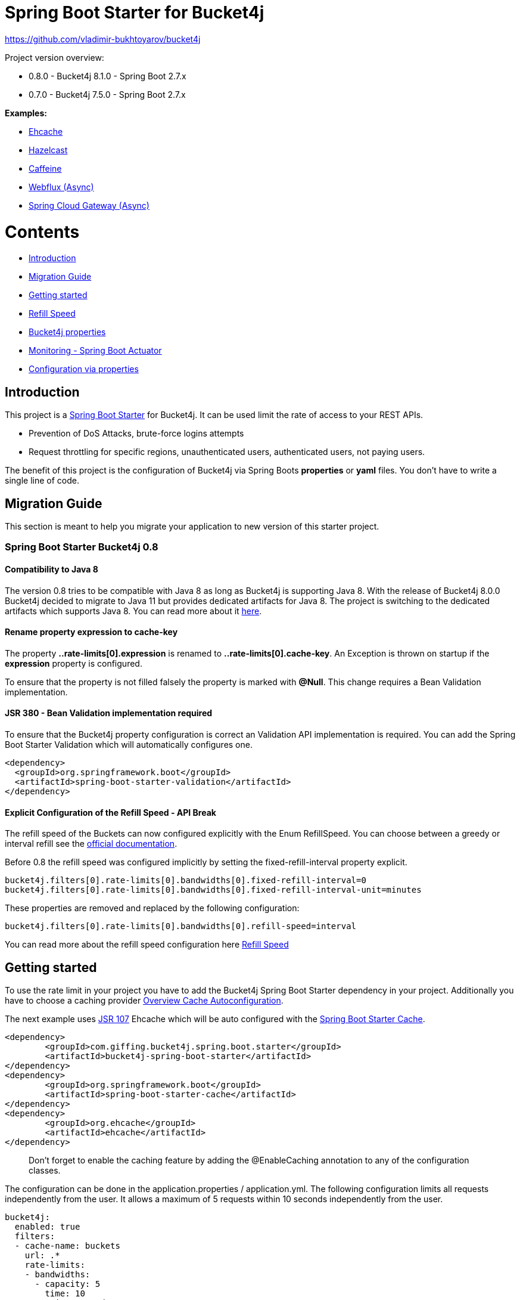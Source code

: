 
:url: https://github.com/MarcGiffing/bucket4j-spring-boot-starter/tree/master
:url-examples: {url}/examples
:url-config-cache: {url}/com/giffing/bucket4j/spring/boot/starter/config/cache

= Spring Boot Starter for Bucket4j

https://github.com/vladimir-bukhtoyarov/bucket4j

Project version overview:

* 0.8.0 - Bucket4j 8.1.0 - Spring Boot 2.7.x
* 0.7.0 - Bucket4j 7.5.0 - Spring Boot 2.7.x

*Examples:*

* {url-examples}/ehcache[Ehcache]
* {url-examples}/hazelcast[Hazelcast]
* {url-examples}/caffeine[Caffeine]
* {url-examples}/webflux[Webflux (Async)]
* {url-examples}/gateway[Spring Cloud Gateway (Async)]

= Contents

* <<introduction>>
* <<migration_guide>>
* <<getting_started>>
* <<refill_speed>>
* <<bucket4j_complete_properties>>
* <<monitoring>>
* <<configuration_examples>>


[[introduction]]
== Introduction

This project is a http://projects.spring.io/spring-boot/[Spring Boot Starter] for Bucket4j.
It can be used limit the rate of access to your REST APIs.

* Prevention of DoS Attacks, brute-force logins attempts
* Request throttling for specific regions, unauthenticated users, authenticated users, not paying users.

The benefit of this project is the configuration of Bucket4j via Spring Boots *properties* or *yaml* files. You don't
have to write a single line of code.

[[migration_guide]]
== Migration Guide

This section is meant to help you migrate your application to new version of this starter project.

=== Spring Boot Starter Bucket4j 0.8

==== Compatibility to Java 8

The version 0.8 tries to be compatible with Java 8 as long as Bucket4j is supporting Java 8. With the release
of Bucket4j 8.0.0 Bucket4j decided to migrate to Java 11 but provides dedicated artifacts for Java 8. 
The project is switching to the dedicated artifacts which supports Java 8. You can read more about
it https://github.com/bucket4j/bucket4j#java-compatibility-matrix[here]. 

==== Rename property expression to cache-key

The property *..rate-limits[0].expression* is renamed to *..rate-limits[0].cache-key*.
An Exception is thrown on startup if the *expression* property is configured.

To ensure that the property is not filled falsely the property is marked with *@Null*. This change requires 
a Bean Validation implementation.

==== JSR 380 - Bean Validation implementation required

To ensure that the Bucket4j property configuration is correct an Validation API implementation is required. 
You can add the Spring Boot Starter Validation which will automatically configures one.

[source, xml]
----
<dependency>
  <groupId>org.springframework.boot</groupId>
  <artifactId>spring-boot-starter-validation</artifactId>
</dependency>
----

==== Explicit Configuration of the Refill Speed - API Break

The refill speed of the Buckets can now configured explicitly with the Enum RefillSpeed. You can choose between 
a greedy or interval refill see the https://bucket4j.com/8.1.1/toc.html#refill[official documentation].

Before 0.8 the refill speed was configured implicitly by setting the fixed-refill-interval property explicit.

[source, properties]
----
bucket4j.filters[0].rate-limits[0].bandwidths[0].fixed-refill-interval=0
bucket4j.filters[0].rate-limits[0].bandwidths[0].fixed-refill-interval-unit=minutes
----

These properties are removed and replaced by the following configuration:

[source, properties]
----
bucket4j.filters[0].rate-limits[0].bandwidths[0].refill-speed=interval
----

You can read more about the refill speed configuration here <<refill_speed>>

[[getting_started]]
== Getting started

To use the rate limit in your project you have to add the Bucket4j Spring Boot Starter dependency in 
your project. Additionally you have to choose a caching provider <<cache_overview>>.

The next example uses https://www.jcp.org/en/jsr/detail?id=107[JSR 107] Ehcache which will be auto configured with the https://docs.spring.io/spring-boot/docs/current/reference/html/boot-features-caching.html[Spring Boot Starter Cache].

[source, xml]
----
<dependency>
	<groupId>com.giffing.bucket4j.spring.boot.starter</groupId>
	<artifactId>bucket4j-spring-boot-starter</artifactId>
</dependency>
<dependency>
	<groupId>org.springframework.boot</groupId>
	<artifactId>spring-boot-starter-cache</artifactId>
</dependency>
<dependency>
	<groupId>org.ehcache</groupId>
	<artifactId>ehcache</artifactId>
</dependency>
----

> Don't forget to enable the caching feature by adding the @EnableCaching annotation to any of the configuration classes.

The configuration can be done in the application.properties / application.yml. 
The following configuration limits all requests independently from the user. It allows a maximum of 5 requests within 10 seconds independently from the user.


[source,yml]
----
bucket4j:
  enabled: true
  filters:
  - cache-name: buckets
    url: .*
    rate-limits:
    - bandwidths:
      - capacity: 5
        time: 10
        unit: seconds
----

For Ehcache 3 you also need a *ehcache.xml* which can be placed in the classpath.
The configured cache name *buckets* must be defined in the configuration file.   

[source,yml]
----
spring:
  cache:
    jcache:
      config: classpath:ehcache.xml
----

[source,xml]
----
<config xmlns="...">
	<cache alias="buckets">
		<expiry>
			<ttl unit="seconds">3600</ttl>
		</expiry>
		<heap unit="entries">1000000</heap>
	</cache>

</config>
----

[[cache_overview]]
=== Overview Cache Autoconfiguration

The following list contains the Caching implementation which will be autoconfigured by this starter.

[cols="1,1,1"]
|===
|*Reactive*
|*Name*
|*cache-to-use*

|N
|{url-config-cache}/jcache/JCacheBucket4jConfiguration.java[JSR 107 -JCache]
|jcache

|Yes
|{url-config-cache}/ignite/IgniteBucket4jCacheConfiguration.java[Ignite]
|jcache-ignite

|Yes
|{url-config-cache}/hazelcast/HazelcastBucket4jCacheConfiguration.java[Hazelcast]
|hazelcast

|Yes
|{url-config-cache}/infinispan/InfinispanBucket4jCacheConfiguration.java[Infinispan]
|infinispan

|No
|{url-config-cache}/redis/jedis/JedisBucket4jConfiguration.java[Redis-Jedis]
|redis-jedis

|Yes
|{url-config-cache}/redis/lettuce/LettuceBucket4jConfiguration.java[Redis-Lettuce]
|redis-lettuce

|Yes
|{url-config-cache}/redis/redission/RedissonBucket4jConfiguration.java[Redis-Redisson]
|redis-redisson

|No
|{url-config-cache}/redis/springdata/RedisSpringDataBucket4jConfiguration.java[Redis-SpringData]
|redis-springdata

|===

Instead of determine the Caching Provider by the Bucket4j Spring Boot Starter project you can implement the SynchCacheResolver 
or the AsynchCacheResolver by yourself.

You can enable the cache auto configuration explicitly by using the *cache-to-use* property name or setting 
it to an invalid value to disable all auto configurations. 

[source, properties]
----
bucket4j.cache-to-use=jcache # 
---- 

[[refill_speed]]
== Refill Speed

The refill speed defines the period of the regeneration of consumed tokens.
This starter supports two types of token regeneration. The refill speed can be set with the following 
property:

[source, properties]
----
bucket4j.filters[0].rate-limits[0].bandwidths[0].refill-speed=greedy # [greedy,interval]
----

* *greedy*: This is the default refill speed and tries to add tokens as soon as possible.
* *interval*: You can alternatively chose *interval* for the token regeneration which refills the token in a fixed interval.

You can read more about the refill speed in the https://bucket4j.com/8.1.1/toc.html#refill[official documentation].

[[bucket4j_complete_properties]]
== Bucket4j properties


[source, properties]
----
bucket4j.enabled=true # enable/disable bucket4j support
bucket4j.cache-to-use= # If you use multiple caching implementation in your project and you want to choose a specific one you can set the cache here (jcache, hazelcast, ignite, redis)
bucket4j.filters[0].cache-name=buckets # the name of the cache key
bucket4j.filters[0].filter-method=servlet # [servlet,webflux,gateway]
bucket4j.filters[0].filter-order= # Per default the lowest integer plus 10. Set it to a number higher then zero to execute it after e.g. Spring Security.  
bucket4j.filters[0].http-content-type=application/json
bucket4j.filters[0].http-status-code=TOO_MANY_REQUESTS # Enum value of org.springframework.http.HttpStatus
bucket4j.filters[0].http-response-body={ "message": "Too many requests" } # the json response which should be added to the body
bucket4j.filters[0].http-response-headers.<MY_CUSTOM_HEADER>=MY_CUSTOM_HEADER_VALUE # You can add any numbers of custom headers
bucket4j.filters[0].hide-http-response-headers=true # Hides response headers like x-rate-limit-remaining or x-rate-limit-retry-after-seconds on rate limiting
bucket4j.filters[0].url=.* # a regular expression
bucket4j.filters[0].strategy=first # [first, all] if multiple rate limits configured the 'first' strategy stops the processing after the first matching 
bucket4j.filters[0].rate-limits[0].cache-key=getRemoteAddr() # defines the cache key. It will be evaluated with the Spring Expression Language
bucket4j.filters[0].rate-limits[0].num-tokens=1 # The number of tokens to consume
bucket4j.filters[0].rate-limits[0].execute-condition=1==1 # an optional SpEl expression to decide to execute the rate limit or not
bucket4j.filters[0].rate-limits[0].skip-condition=1==1 # an optional SpEl expression to skip the rate limit
bucket4j.filters[0].rate-limits[0].bandwidths[0].capacity=10
bucket4j.filters[0].rate-limits[0].bandwidths[0].refill-capacity= # default is capacity
bucket4j.filters[0].rate-limits[0].bandwidths[0].time=1
bucket4j.filters[0].rate-limits[0].bandwidths[0].unit=minutes
bucket4j.filters[0].rate-limits[0].bandwidths[0].initial-capacity= # Optional initial tokens
bucket4j.filters[0].rate-limits[0].bandwidths[0].refill-speed=greedy # [greedy,interval]
bucket4j.filters[0].metrics.enabled=true
bucket4j.filters[0].metrics.types=CONSUMED_COUNTER,REJECTED_COUNTER # (optional) if your not interested in the consumed counter you can specify only the rejected counter 
bucket4j.filters[0].metrics.tags[0].key=IP
bucket4j.filters[0].metrics.tags[0].expression=getRemoteAddr()
bucket4j.filters[0].metrics.tags[0].types=REJECTED_COUNTER # (optionial) this tag should for example only be applied for the rejected counter
bucket4j.filters[0].metrics.tags[1].key=URL
bucket4j.filters[0].metrics.tags[1].expression=getRequestURI()
bucket4j.filters[0].metrics.tags[2].key=USERNAME
bucket4j.filters[0].metrics.tags[2].expression=@securityService.username() != null ? @securityService.username() : 'anonym'

# Optional default metric tags for all filters
bucket4j.default-metric-tags[0].key=IP
bucket4j.default-metric-tags[0].expression=getRemoteAddr()
bucket4j.default-metric-tags[0].types=REJECTED_COUNTER

# Hide HTTP response headers
----

==== Cache Key

To differentiate incoming request you can provide an expression which is used as a key resolver for the underlying cache.

The expression uses the https://docs.spring.io/spring/docs/current/spring-framework-reference/html/expressions.html[Spring Expression Language] (SpEL) which
provides the most flexible solution to determine the cache key written in one line of code. https://docs.spring.io/spring/docs/current/spring-framework-reference/html/expressions.html#expressions-spel-compilation[The expression compiles to a Java class which will be used].

Depending on the filter method [servlet,webflux,gateway] different SpEL root objects object can be used in the expression so that you have a direct access to the method of these request objects:

* servlet: javax.servlet.http.HttpServletRequest (e.g. getRemoteAddr() or getRequestURI())
* webflux: org.springframework.http.server.reactive.ServerHttpRequest
* gateway: org.springframework.http.server.reactive.ServerHttpRequest

The configured URL which is used for filtering is added to the cache-key to provide a unique cache-key for multiple URL.
You can read more about it https://github.com/MarcGiffing/bucket4j-spring-boot-starter/issues/19[here].

*Limiting based on IP-Address*:
[source]
----
getRemoteAddress()
----


*Limiting based on Username - If not logged in use IP-Address*:
[source]
----
@securityService.username()?: getRemoteAddr()
----
[source,java]
----
/**
* You can define custom beans like the SecurityService which can be used in the SpEl expressions.
**/
@Service
public class SecurityService {

	public String username() {
		String name = SecurityContextHolder.getContext().getAuthentication().getName();
		if(name == "anonymousUser") {
			return null;
		}
		return name;
	}
	
}
----

=== Filter strategy

The filter strategy defines how the execution of the rate limits will be performed.

[source, properties]
----
bucket4j.filters[0].strategy=first # [first, all]
----

==== first

The *first* is the default strategy. This the default strategy which only executes one rate limit configuration.

==== all

The *all* strategy executes all rate limit independently. 

[[monitoring]]
== Monitoring - Spring Boot Actuator

Spring Boot ships with a great support for collecting metrics. This project automatically provides metric information about the consumed and rejected buckets. You can extend these information with configurable https://micrometer.io/docs/concepts#_tag_naming[custom tags] like the username or the IP-Address which can then be evaluated in a monitoring system like prometheus/grafana.

[source,yml]
----
bucket4j:
  enabled: true
  filters:
  - cache-name: buckets   
    filter-method: servlet
    filter-order: 1
    url: .*
    metrics:
      tags:
        - key: IP
          expression: getRemoteAddr()
          types: REJECTED_COUNTER # for data privacy reasons the IP should only be collected on bucket rejections
        - key: USERNAME
          expression: "@securityService.username() != null ? @securityService.username() : 'anonym'"
        - key: URL
          expression: getRequestURI()
    rate-limits:
      - execute-condition:  "@securityService.username() == 'admin'"
        expression: "@securityService.username()?: getRemoteAddr()"
        bandwidths:
        - capacity: 30
          time: 1
          unit: minutes
----


[[configuration_examples]]
== Configuration via properties

Simple configuration to allow a maximum of 5 requests within 10 seconds independently from the user.

[source,yml]
----
bucket4j:
  enabled: true
  filters: 
  - cache-name: buckets 
    url: .*
    rate-limits:
      - bandwidths: 
        - capacity: 5 
          time: 10
          unit: seconds
----

Conditional filtering depending of anonymous or logged in user. Because the *bucket4j.filters[0].strategy* is *first*
you havn't to check in the second rate-limit that the user is logged in. Only the first one is executed.

[source,yml]
----
bucket4j:
  enabled: true
  filters:
  - cache-name: buckets   
    filter-method: servlet 
    url: .*
    rate-limits:
      - execute-condition:  @securityService.notSignedIn() # only for not logged in users
        expression: "getRemoteAddr()"
        bandwidths:
        - capacity: 10
          time: 1
          unit: minutes
      - execute-condition: "@securityService.username() != 'admin'" # strategy is only evaluate first. so the user must be logged in and user is not admin 
        expression: @securityService.username()
        bandwidths:
        - capacity: 1000
          time: 1
          unit: minutes
      - execute-condition:  "@securityService.username() == 'admin'"  # user is admin
        expression: @securityService.username()
        bandwidths:
        - capacity: 1000000000
          time: 1
          unit: minutes
----

Configuration of multiple independently filters (servlet|gateway|webflux filters) with specific rate limit configurations.

[source,yml]
----
bucket4j:
  enabled: true
  filters: # each config entry creates one servlet filter or other filter
  - cache-name: buckets # create new servlet filter with bucket4j configuration
    url: /admin*
    rate-limits:
      bandwidths: # maximum of 5 requests within 10 seconds
      - capacity: 5 
        time: 10
        unit: seconds
  - cache-name: buckets 
    url: /public*
    rate-limits:
      - expression: getRemoteAddress() # IP based filter
        bandwidths: # maximum of 5 requests within 10 seconds
        - capacity: 5 
          time: 10
          unit: seconds
  - cache-name: buckets 
    url: /users*
    rate-limits:
      - skip-condition: "@securityService.username() == 'admin'" # we don't check the rate limit if user is the admin user
        expression: "@securityService.username()?: getRemoteAddr()" # use the username as key. if authenticated use the ip address 
        bandwidths: 
        - capacity: 100
          time: 1
          unit: seconds
        - capacity: 10000
          time: 1
          unit: minutes    
----